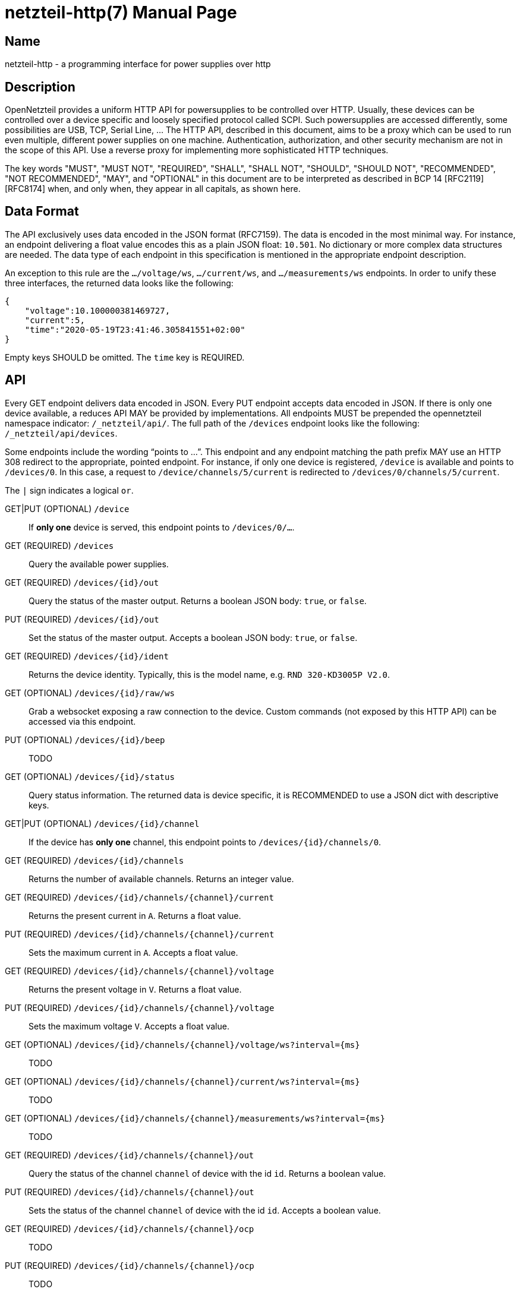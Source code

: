 = netzteil-http(7)
:doctype:    manpage
:man source: opennetzteil

== Name

netzteil-http - a programming interface for power supplies over http

== Description

OpenNetzteil provides a uniform HTTP API for powersupplies to be controlled over HTTP.
Usually, these devices can be controlled over a device specific and loosely specified protocol called SCPI.
Such powersupplies are accessed differently, some possibilities are USB, TCP, Serial Line, …
The HTTP API, described in this document, aims to be a proxy which can be used to run even multiple, different power supplies on one machine.
Authentication, authorization, and other security mechanism are not in the scope of this API.
Use a reverse proxy for implementing more sophisticated HTTP techniques.

The key words "MUST", "MUST NOT", "REQUIRED", "SHALL", "SHALL NOT", "SHOULD", "SHOULD NOT", "RECOMMENDED", "NOT RECOMMENDED", "MAY", and "OPTIONAL" in this document are to be interpreted as described in BCP 14 [RFC2119] [RFC8174] when, and only when, they appear in all capitals, as shown here.

== Data Format

The API exclusively uses data encoded in the JSON format (RFC7159).
The data is encoded in the most minimal way. 
For instance, an endpoint delivering a float value encodes this as a plain JSON float: `10.501`.
No dictionary or more complex data structures are needed.
The data type of each endpoint in this specification is mentioned in the appropriate endpoint description.

An exception to this rule are the `…/voltage/ws`, `…/current/ws`, and `…/measurements/ws` endpoints.
In order to unify these three interfaces, the returned data looks like the following:

----
{
    "voltage":10.100000381469727,
    "current":5,
    "time":"2020-05-19T23:41:46.305841551+02:00"
}
----

Empty keys SHOULD be omitted.
The `time` key is REQUIRED.

== API

Every GET endpoint delivers data encoded in JSON.
Every PUT endpoint accepts data encoded in JSON.
If there is only one device available, a reduces API MAY be provided by implementations.
All endpoints MUST be prepended the opennetzteil namespace indicator: `/_netzteil/api/`.
The full path of the `/devices` endpoint looks like the following: `/_netzteil/api/devices`.

Some endpoints include the wording “points to …”.
This endpoint and any endpoint matching the path prefix MAY use an HTTP 308 redirect to the appropriate, pointed endpoint.
For instance, if only one device is registered, `/device` is available and points to `/devices/0`.
In this case, a request to `/device/channels/5/current` is redirected to `/devices/0/channels/5/current`.

The `|` sign indicates a logical `or`.

GET|PUT (OPTIONAL) `/device`::
    If **only one** device is served, this endpoint points to `/devices/0/…`.

GET (REQUIRED) `/devices`::
    Query the available power supplies.

GET (REQUIRED) `/devices/{id}/out`::
    Query the status of the master output.
    Returns a boolean JSON body: `true`, or `false`.

PUT (REQUIRED) `/devices/{id}/out`::
    Set the status of the master output.
    Accepts a boolean JSON body: `true`, or `false`.

GET (REQUIRED) `/devices/{id}/ident`::
    Returns the device identity.
    Typically, this is the model name, e.g. `RND 320-KD3005P V2.0`.

GET (OPTIONAL) `/devices/{id}/raw/ws`::
    Grab a websocket exposing a raw connection to the device.
    Custom commands (not exposed by this HTTP API) can be accessed via this endpoint.

PUT (OPTIONAL) `/devices/{id}/beep`::
    TODO

GET (OPTIONAL) `/devices/{id}/status`::
    Query status information.
    The returned data is device specific, it is RECOMMENDED to use a JSON dict with descriptive keys.

GET|PUT (OPTIONAL) `/devices/{id}/channel`::
    If the device has *only one* channel, this endpoint points to `/devices/{id}/channels/0`.

GET (REQUIRED) `/devices/{id}/channels`::
    Returns the number of available channels.
    Returns an integer value.

GET (REQUIRED) `/devices/{id}/channels/{channel}/current`::
    Returns the present current in `A`.
    Returns a float value.

PUT (REQUIRED) `/devices/{id}/channels/{channel}/current`::
    Sets the maximum current in `A`.
    Accepts a float value.

GET (REQUIRED) `/devices/{id}/channels/{channel}/voltage`::
    Returns the present voltage in `V`.
    Returns a float value.

PUT (REQUIRED) `/devices/{id}/channels/{channel}/voltage`::
    Sets the maximum voltage `V`.
    Accepts a float value.

GET (OPTIONAL) `/devices/{id}/channels/{channel}/voltage/ws?interval={ms}`::
    TODO

GET (OPTIONAL) `/devices/{id}/channels/{channel}/current/ws?interval={ms}`::
    TODO

GET (OPTIONAL) `/devices/{id}/channels/{channel}/measurements/ws?interval={ms}`::
    TODO

GET (REQUIRED) `/devices/{id}/channels/{channel}/out`::
    Query the status of the channel `channel` of device with the id `id`.
    Returns a boolean value.

PUT (REQUIRED) `/devices/{id}/channels/{channel}/out`::
    Sets the status of the channel `channel` of device with the id `id`.
    Accepts a boolean value.

GET (REQUIRED) `/devices/{id}/channels/{channel}/ocp`::
    TODO

PUT (REQUIRED) `/devices/{id}/channels/{channel}/ocp`::
    TODO

GET (REQUIRED) `/devices/{id}/channels/{channel}/ovp`::
    TODO

PUT (REQUIRED) `/devices/{id}/channels/{channel}/ovp`::
    TODO

== Authors

Maintained by Stefan Tatschner <stefan@rumpelsepp.org>.
The Git repository is hosted here: https://git.sr.ht/~rumpelsepp/opennetzteil

== License

This document published under the Attribution-ShareAlike 4.0 International license.
The license text is availabe here: https://creativecommons.org/licenses/by-sa/4.0/
